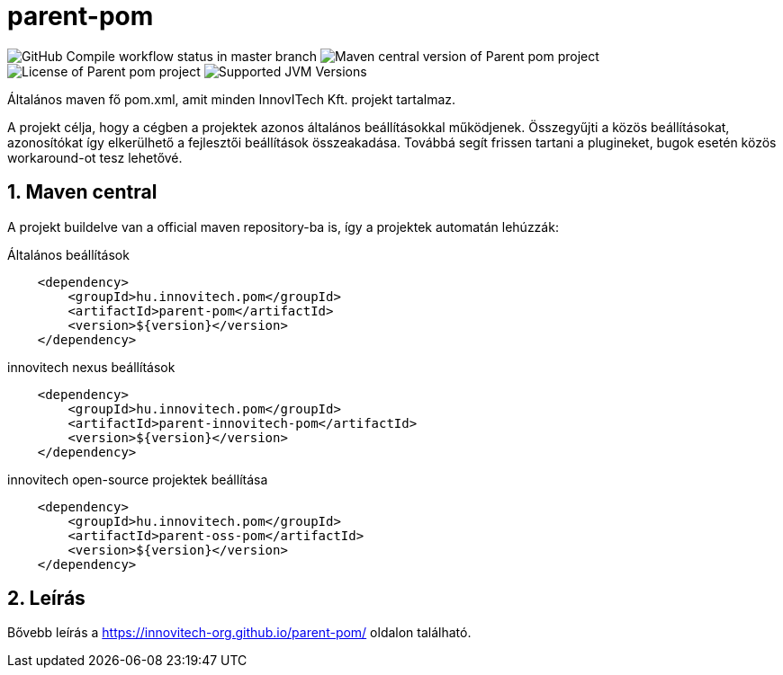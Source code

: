 :sectnums:

= parent-pom


image:https://github.com/innovitech-org/parent-pom/actions/workflows/compile.yml/badge.svg?style=plastic&branch=main[GitHub Compile workflow status in master branch]
image:https://img.shields.io/maven-central/v/hu.innovitech.pom/parent-pom?logo=apache-maven&style=for-the-badge)[Maven central version of Parent pom project]
image:https://img.shields.io/github/license/innovitech-org/parent-pom?style=plastic&logo=apache[License of Parent pom project]
image:https://img.shields.io/badge/JVM-11,17,21-brightgreen.svg?style=plastic&logo=openjdk[Supported JVM Versions]

Általános maven fő pom.xml, amit minden InnovITech Kft. projekt tartalmaz.

A projekt célja, hogy a cégben a projektek azonos általános beállításokkal működjenek.
Összegyűjti a közös beállításokat, azonosítókat így elkerülhető a fejlesztői beállítások összeakadása.
Továbbá segít frissen tartani a plugineket, bugok esetén közös workaround-ot tesz lehetővé.


== Maven central
A projekt buildelve van a official maven repository-ba is,
így a projektek automatán lehúzzák:

.Általános beállítások
[source, xml]
----
    <dependency>
        <groupId>hu.innovitech.pom</groupId>
        <artifactId>parent-pom</artifactId>
        <version>${version}</version>
    </dependency>
----

.innovitech nexus beállítások
[source, xml]
----
    <dependency>
        <groupId>hu.innovitech.pom</groupId>
        <artifactId>parent-innovitech-pom</artifactId>
        <version>${version}</version>
    </dependency>
----

.innovitech open-source projektek beállítása
[source, xml]
----
    <dependency>
        <groupId>hu.innovitech.pom</groupId>
        <artifactId>parent-oss-pom</artifactId>
        <version>${version}</version>
    </dependency>
----

== Leírás
Bővebb leírás a https://innovitech-org.github.io/parent-pom/ oldalon található.
